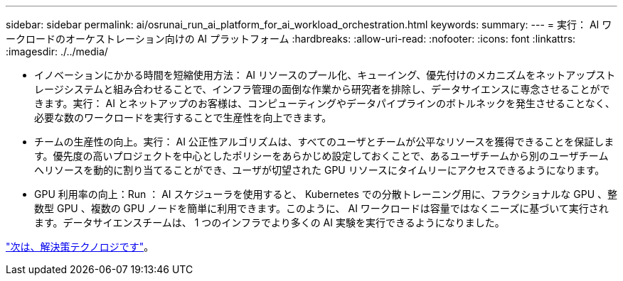 ---
sidebar: sidebar 
permalink: ai/osrunai_run_ai_platform_for_ai_workload_orchestration.html 
keywords:  
summary:  
---
= 実行： AI ワークロードのオーケストレーション向けの AI プラットフォーム
:hardbreaks:
:allow-uri-read: 
:nofooter: 
:icons: font
:linkattrs: 
:imagesdir: ./../media/


[role="lead"]
* イノベーションにかかる時間を短縮使用方法： AI リソースのプール化、キューイング、優先付けのメカニズムをネットアップストレージシステムと組み合わせることで、インフラ管理の面倒な作業から研究者を排除し、データサイエンスに専念させることができます。実行： AI とネットアップのお客様は、コンピューティングやデータパイプラインのボトルネックを発生させることなく、必要な数のワークロードを実行することで生産性を向上できます。
* チームの生産性の向上。実行： AI 公正性アルゴリズムは、すべてのユーザとチームが公平なリソースを獲得できることを保証します。優先度の高いプロジェクトを中心としたポリシーをあらかじめ設定しておくことで、あるユーザチームから別のユーザチームへリソースを動的に割り当てることができ、ユーザが切望された GPU リソースにタイムリーにアクセスできるようになります。
* GPU 利用率の向上：Run ： AI スケジューラを使用すると、 Kubernetes での分散トレーニング用に、フラクショナルな GPU 、整数型 GPU 、複数の GPU ノードを簡単に利用できます。このように、 AI ワークロードは容量ではなくニーズに基づいて実行されます。データサイエンスチームは、 1 つのインフラでより多くの AI 実験を実行できるようになりました。


link:osrunai_solution_technology_overview.html["次は、解決策テクノロジです"]。
